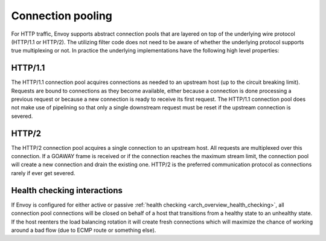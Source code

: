 .. _arch_overview_conn_pool:

Connection pooling
==================

For HTTP traffic, Envoy supports abstract connection pools that are layered on top of the underlying
wire protocol (HTTP/1.1 or HTTP/2). The utilizing filter code does not need to be aware of whether
the underlying protocol supports true multiplexing or not. In practice the underlying
implementations have the following high level properties:

HTTP/1.1
--------

The HTTP/1.1 connection pool acquires connections as needed to an upstream host (up to the circuit
breaking limit). Requests are bound to connections as they become available, either because a
connection is done processing a previous request or because a new connection is ready to receive its
first request. The HTTP/1.1 connection pool does not make use of pipelining so that only a single
downstream request must be reset if the upstream connection is severed.

HTTP/2
------

The HTTP/2 connection pool acquires a single connection to an upstream host. All requests are
multiplexed over this connection. If a GOAWAY frame is received or if the connection reaches the
maximum stream limit, the connection pool will create a new connection and drain the existing one.
HTTP/2 is the preferred communication protocol as connections rarely if ever get severed.

.. _arch_overview_conn_pool_health_checking:

Health checking interactions
----------------------------

If Envoy is configured for either active or passive :ref:`health checking
<arch_overview_health_checking>`, all connection pool connections will be closed on behalf of a host
that transitions from a healthy state to an unhealthy state. If the host reenters the load
balancing rotation it will create fresh connections which will maximize the chance of working
around a bad flow (due to ECMP route or something else).
